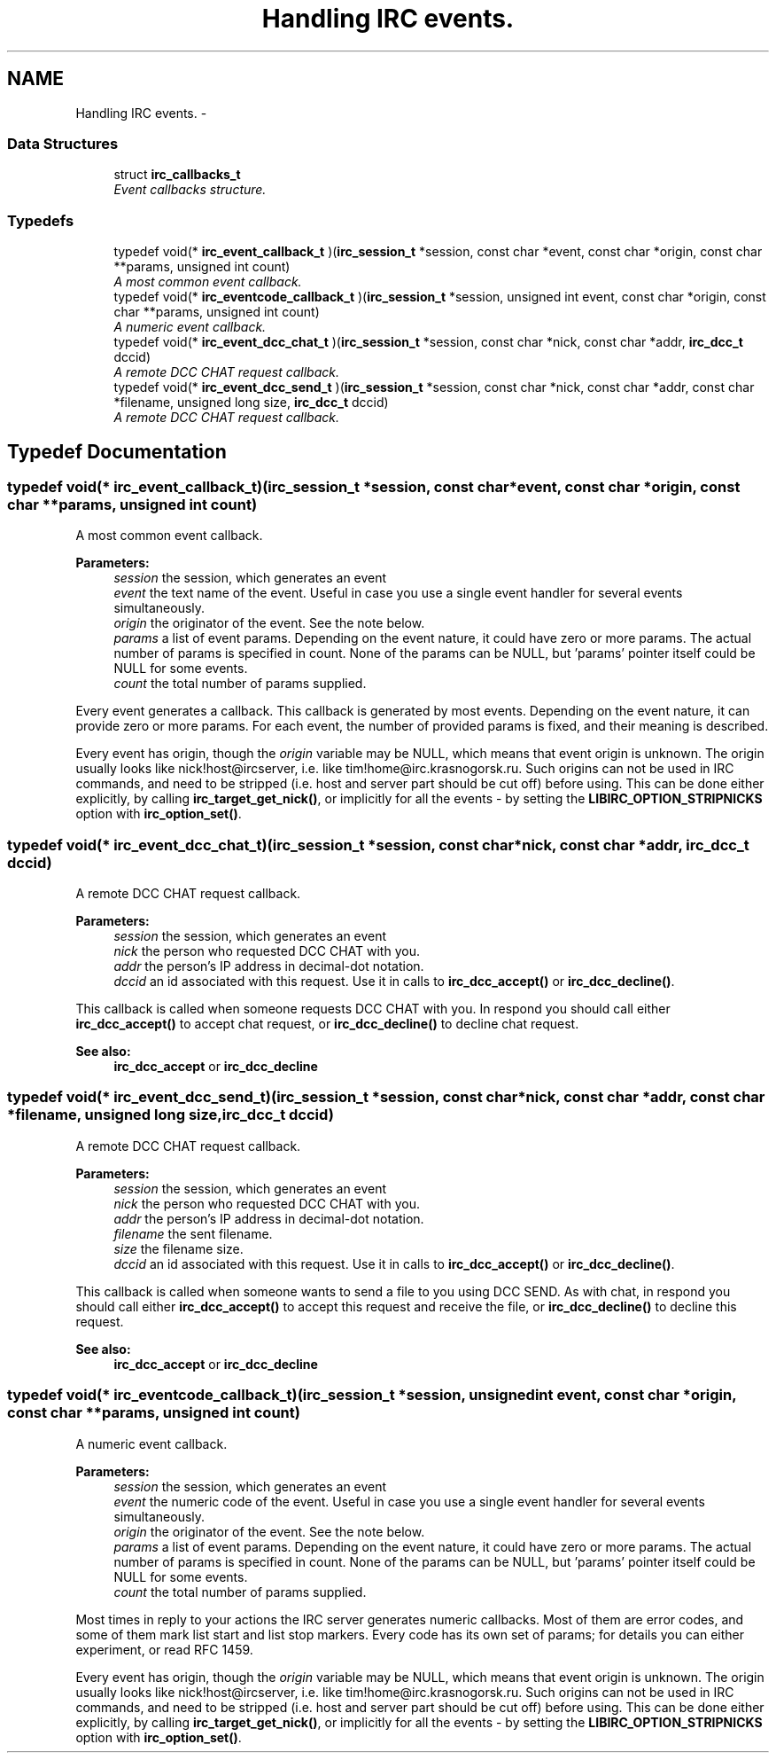 .TH "Handling IRC events." 3 "10 Oct 2004" "Version 0.5" "libircclient" \" -*- nroff -*-
.ad l
.nh
.SH NAME
Handling IRC events. \- 
.SS "Data Structures"

.in +1c
.ti -1c
.RI "struct \fBirc_callbacks_t\fP"
.br
.RI "\fIEvent callbacks structure. \fP"
.in -1c
.SS "Typedefs"

.in +1c
.ti -1c
.RI "typedef void(* \fBirc_event_callback_t\fP )(\fBirc_session_t\fP *session, const char *event, const char *origin, const char **params, unsigned int count)"
.br
.RI "\fIA most common event callback. \fP"
.ti -1c
.RI "typedef void(* \fBirc_eventcode_callback_t\fP )(\fBirc_session_t\fP *session, unsigned int event, const char *origin, const char **params, unsigned int count)"
.br
.RI "\fIA numeric event callback. \fP"
.ti -1c
.RI "typedef void(* \fBirc_event_dcc_chat_t\fP )(\fBirc_session_t\fP *session, const char *nick, const char *addr, \fBirc_dcc_t\fP dccid)"
.br
.RI "\fIA remote DCC CHAT request callback. \fP"
.ti -1c
.RI "typedef void(* \fBirc_event_dcc_send_t\fP )(\fBirc_session_t\fP *session, const char *nick, const char *addr, const char *filename, unsigned long size, \fBirc_dcc_t\fP dccid)"
.br
.RI "\fIA remote DCC CHAT request callback. \fP"
.in -1c
.SH "Typedef Documentation"
.PP 
.SS "typedef void(* \fBirc_event_callback_t\fP)(\fBirc_session_t\fP *session, const char *event, const char *origin, const char **params, unsigned int count)"
.PP
A most common event callback. 
.PP
\fBParameters:\fP
.RS 4
\fIsession\fP the session, which generates an event 
.br
\fIevent\fP the text name of the event. Useful in case you use a single event handler for several events simultaneously. 
.br
\fIorigin\fP the originator of the event. See the note below. 
.br
\fIparams\fP a list of event params. Depending on the event nature, it could have zero or more params. The actual number of params is specified in count. None of the params can be NULL, but 'params' pointer itself could be NULL for some events. 
.br
\fIcount\fP the total number of params supplied.
.RE
.PP
Every event generates a callback. This callback is generated by most events. Depending on the event nature, it can provide zero or more params. For each event, the number of provided params is fixed, and their meaning is described.
.PP
Every event has origin, though the \fIorigin\fP variable may be NULL, which means that event origin is unknown. The origin usually looks like nick!host@ircserver, i.e. like tim!home@irc.krasnogorsk.ru. Such origins can not be used in IRC commands, and need to be stripped (i.e. host and server part should be cut off) before using. This can be done either explicitly, by calling \fBirc_target_get_nick()\fP, or implicitly for all the events - by setting the \fBLIBIRC_OPTION_STRIPNICKS\fP option with \fBirc_option_set()\fP. 
.SS "typedef void(* \fBirc_event_dcc_chat_t\fP)(\fBirc_session_t\fP *session, const char *nick, const char *addr, \fBirc_dcc_t\fP dccid)"
.PP
A remote DCC CHAT request callback. 
.PP
\fBParameters:\fP
.RS 4
\fIsession\fP the session, which generates an event 
.br
\fInick\fP the person who requested DCC CHAT with you. 
.br
\fIaddr\fP the person's IP address in decimal-dot notation. 
.br
\fIdccid\fP an id associated with this request. Use it in calls to \fBirc_dcc_accept()\fP or \fBirc_dcc_decline()\fP.
.RE
.PP
This callback is called when someone requests DCC CHAT with you. In respond you should call either \fBirc_dcc_accept()\fP to accept chat request, or \fBirc_dcc_decline()\fP to decline chat request.
.PP
\fBSee also:\fP
.RS 4
\fBirc_dcc_accept\fP or \fBirc_dcc_decline\fP 
.RE
.PP

.SS "typedef void(* \fBirc_event_dcc_send_t\fP)(\fBirc_session_t\fP *session, const char *nick, const char *addr, const char *filename, unsigned long size, \fBirc_dcc_t\fP dccid)"
.PP
A remote DCC CHAT request callback. 
.PP
\fBParameters:\fP
.RS 4
\fIsession\fP the session, which generates an event 
.br
\fInick\fP the person who requested DCC CHAT with you. 
.br
\fIaddr\fP the person's IP address in decimal-dot notation. 
.br
\fIfilename\fP the sent filename. 
.br
\fIsize\fP the filename size. 
.br
\fIdccid\fP an id associated with this request. Use it in calls to \fBirc_dcc_accept()\fP or \fBirc_dcc_decline()\fP.
.RE
.PP
This callback is called when someone wants to send a file to you using DCC SEND. As with chat, in respond you should call either \fBirc_dcc_accept()\fP to accept this request and receive the file, or \fBirc_dcc_decline()\fP to decline this request.
.PP
\fBSee also:\fP
.RS 4
\fBirc_dcc_accept\fP or \fBirc_dcc_decline\fP 
.RE
.PP

.SS "typedef void(* \fBirc_eventcode_callback_t\fP)(\fBirc_session_t\fP *session, unsigned int event, const char *origin, const char **params, unsigned int count)"
.PP
A numeric event callback. 
.PP
\fBParameters:\fP
.RS 4
\fIsession\fP the session, which generates an event 
.br
\fIevent\fP the numeric code of the event. Useful in case you use a single event handler for several events simultaneously. 
.br
\fIorigin\fP the originator of the event. See the note below. 
.br
\fIparams\fP a list of event params. Depending on the event nature, it could have zero or more params. The actual number of params is specified in count. None of the params can be NULL, but 'params' pointer itself could be NULL for some events. 
.br
\fIcount\fP the total number of params supplied.
.RE
.PP
Most times in reply to your actions the IRC server generates numeric callbacks. Most of them are error codes, and some of them mark list start and list stop markers. Every code has its own set of params; for details you can either experiment, or read RFC 1459.
.PP
Every event has origin, though the \fIorigin\fP variable may be NULL, which means that event origin is unknown. The origin usually looks like nick!host@ircserver, i.e. like tim!home@irc.krasnogorsk.ru. Such origins can not be used in IRC commands, and need to be stripped (i.e. host and server part should be cut off) before using. This can be done either explicitly, by calling \fBirc_target_get_nick()\fP, or implicitly for all the events - by setting the \fBLIBIRC_OPTION_STRIPNICKS\fP option with \fBirc_option_set()\fP. 
